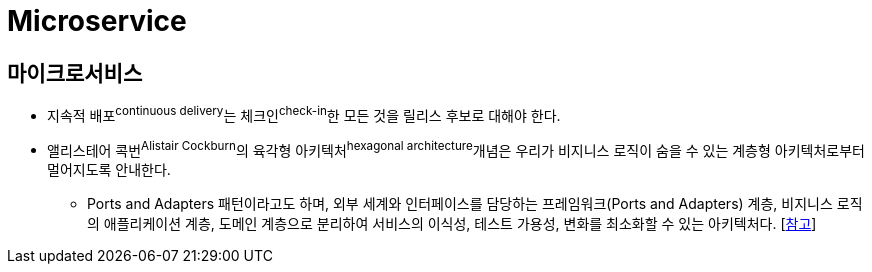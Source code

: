 = Microservice

== 마이크로서비스

* 지속적 배포^continuous{sp}delivery^는 체크인^check-in^한 모든 것을 릴리스 후보로 대해야 한다.
* 앨리스테어 콕번^Alistair{sp}Cockburn^의 육각형 아키텍처^hexagonal{sp}architecture^개념은 우리가 비지니스 로직이 숨을 수 있는 계층형 아키텍처로부터 멀어지도록 안내한다.
** Ports and Adapters 패턴이라고도 하며, 외부 세계와 인터페이스를 담당하는 프레임워크(Ports and Adapters) 계층, 비지니스 로직의 애플리케이션 계층, 도메인 계층으로 분리하여 서비스의 이식성, 테스트 가용성, 변화를 최소화할 수 있는 아키텍처다. [https://engineering.linecorp.com/ko/blog/port-and-adapter-architecture/[참고]]
